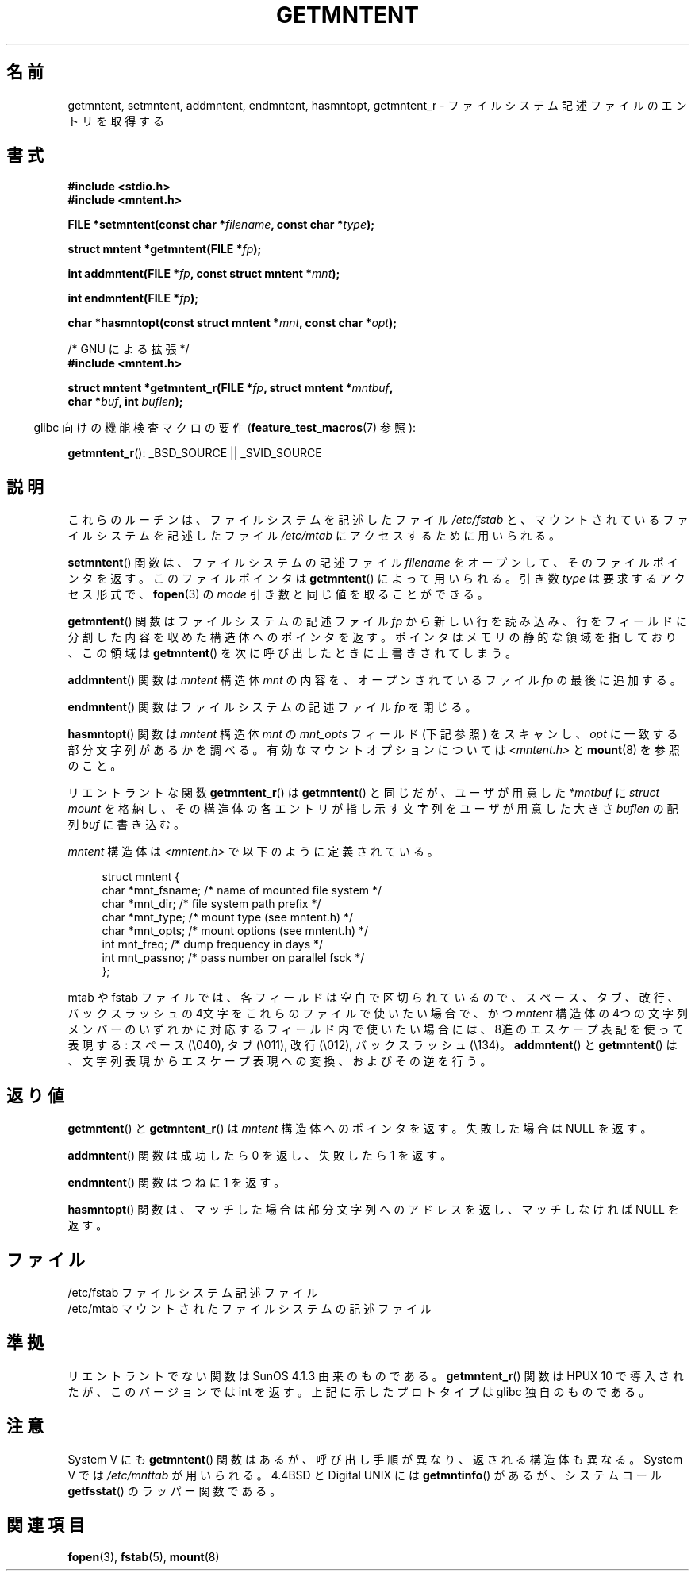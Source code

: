 .\" Copyright 1993 David Metcalfe (david@prism.demon.co.uk)
.\"
.\" Permission is granted to make and distribute verbatim copies of this
.\" manual provided the copyright notice and this permission notice are
.\" preserved on all copies.
.\"
.\" Permission is granted to copy and distribute modified versions of this
.\" manual under the conditions for verbatim copying, provided that the
.\" entire resulting derived work is distributed under the terms of a
.\" permission notice identical to this one.
.\"
.\" Since the Linux kernel and libraries are constantly changing, this
.\" manual page may be incorrect or out-of-date.  The author(s) assume no
.\" responsibility for errors or omissions, or for damages resulting from
.\" the use of the information contained herein.  The author(s) may not
.\" have taken the same level of care in the production of this manual,
.\" which is licensed free of charge, as they might when working
.\" professionally.
.\"
.\" Formatted or processed versions of this manual, if unaccompanied by
.\" the source, must acknowledge the copyright and authors of this work.
.\"
.\" References consulted:
.\"     Linux libc source code
.\"     Lewine's _POSIX Programmer's Guide_ (O'Reilly & Associates, 1991)
.\"     386BSD man pages
.\" Modified Sat Jul 24 21:46:57 1993 by Rik Faith (faith@cs.unc.edu)
.\" Modified 961109, 031115, aeb
.\"
.\"*******************************************************************
.\"
.\" This file was generated with po4a. Translate the source file.
.\"
.\"*******************************************************************
.TH GETMNTENT 3 2009\-09\-15 "" "Linux Programmer's Manual"
.SH 名前
getmntent, setmntent, addmntent, endmntent, hasmntopt, getmntent_r \-
ファイルシステム記述ファイルのエントリを取得する
.SH 書式
.nf
\fB#include <stdio.h>\fP
\fB#include <mntent.h>\fP
.sp
\fBFILE *setmntent(const char *\fP\fIfilename\fP\fB, const char *\fP\fItype\fP\fB);\fP
.sp
\fBstruct mntent *getmntent(FILE *\fP\fIfp\fP\fB);\fP
.sp
\fBint addmntent(FILE *\fP\fIfp\fP\fB, const struct mntent *\fP\fImnt\fP\fB);\fP
.sp
\fBint endmntent(FILE *\fP\fIfp\fP\fB);\fP
.sp
\fBchar *hasmntopt(const struct mntent *\fP\fImnt\fP\fB, const char *\fP\fIopt\fP\fB);\fP
.sp
/* GNU による拡張 */
\fB#include <mntent.h>\fP
.sp
\fBstruct mntent *getmntent_r(FILE *\fP\fIfp\fP\fB, struct mntent *\fP\fImntbuf\fP\fB,\fP
\fB                           char *\fP\fIbuf\fP\fB, int \fP\fIbuflen\fP\fB);\fP
.fi
.sp
.in -4n
glibc 向けの機能検査マクロの要件 (\fBfeature_test_macros\fP(7)  参照):
.in
.sp
\fBgetmntent_r\fP(): _BSD_SOURCE || _SVID_SOURCE
.SH 説明
これらのルーチンは、ファイルシステムを記述したファイル \fI/etc/fstab\fP と、マウントされているファイルシステムを記述したファイル
\fI/etc/mtab\fP にアクセスするために用いられる。
.PP
\fBsetmntent\fP()  関数は、ファイルシステムの記述ファイル \fIfilename\fP をオープンして、
そのファイルポインタを返す。このファイルポインタは \fBgetmntent\fP()  によって用いられる。引き数 \fItype\fP
は要求するアクセス形式で、 \fBfopen\fP(3)  の \fImode\fP 引き数と同じ値を取ることができる。
.PP
\fBgetmntent\fP()  関数はファイルシステムの記述ファイル \fIfp\fP から新しい行を読
み込み、行をフィールドに分割した内容を収めた構造体へのポインタを返す。 ポインタはメモリの静的な領域を指しており、この領域は
\fBgetmntent\fP()  を次に呼び出したときに上書きされてしまう。
.PP
\fBaddmntent\fP()  関数は \fImntent\fP 構造体 \fImnt\fP の内容を、オープンされているファイル \fIfp\fP の最後に追加する。
.PP
\fBendmntent\fP()  関数はファイルシステムの記述ファイル \fIfp\fP を閉じる。
.PP
\fBhasmntopt\fP()  関数は \fImntent\fP 構造体 \fImnt\fP の \fImnt_opts\fP フィールド (下記 参照) をスキャンし、
\fIopt\fP に一致する部分文字列があるかを調べる。 有効なマウントオプションについては \fI<mntent.h>\fP と
\fBmount\fP(8)  を参照のこと。
.PP
リエントラントな関数 \fBgetmntent_r\fP()  は \fBgetmntent\fP()  と同じだが、 ユーザが用意した \fI*mntbuf\fP に
\fIstruct mount\fP を格納し、その構造体の各エントリが指し示す文字列を ユーザが用意した大きさ \fIbuflen\fP の配列 \fIbuf\fP
に書き込む。
.PP
\fImntent\fP 構造体は \fI<mntent.h>\fP で以下のように定義されている。
.sp
.in +4n
.nf
struct mntent {
    char *mnt_fsname;   /* name of mounted file system */
    char *mnt_dir;      /* file system path prefix */
    char *mnt_type;     /* mount type (see mntent.h) */
    char *mnt_opts;     /* mount options (see mntent.h) */
    int   mnt_freq;     /* dump frequency in days */
    int   mnt_passno;   /* pass number on parallel fsck */
};
.fi
.in

mtab や fstab ファイルでは、各フィールドは空白で区切られているので、 スペース、タブ、改行、バックスラッシュの 4文字をこれらのファイルで
使いたい場合で、かつ \fImntent\fP 構造体の 4つの文字列メンバーのいずれかに対応するフィールド内で
使いたい場合には、8進のエスケープ表記を使って表現する: スペース (\e040), タブ (\e011), 改行 (\e012), バックスラッシュ
(\e134)。 \fBaddmntent\fP()  と \fBgetmntent\fP()  は、文字列表現から エスケープ表現への変換、およびその逆を行う。
.SH 返り値
\fBgetmntent\fP()  と \fBgetmntent_r\fP()  は \fImntent\fP 構造体へのポインタを返す。 失敗した場合は NULL
を返す。
.PP
\fBaddmntent\fP()  関数は成功したら 0 を返し、失敗したら 1 を返す。
.PP
\fBendmntent\fP()  関数はつねに 1 を返す。
.PP
\fBhasmntopt\fP()  関数は、マッチした場合は部分文字列へのアドレスを返し、 マッチしなければ NULL を返す。
.SH ファイル
.nf
/etc/fstab          ファイルシステム記述ファイル
/etc/mtab           マウントされたファイルシステムの記述ファイル
.fi
.SH 準拠
リエントラントでない関数は SunOS 4.1.3 由来のものである。 \fBgetmntent_r\fP()  関数は HPUX 10
で導入されたが、このバージョンでは int を返す。 上記に示したプロトタイプは glibc 独自のものである。
.SH 注意
System V にも \fBgetmntent\fP()  関数はあるが、 呼び出し手順が異なり、返される構造体も異なる。 System V では
\fI/etc/mnttab\fP が用いられる。 4.4BSD と Digital UNIX には \fBgetmntinfo\fP()  があるが、
システムコール \fBgetfsstat\fP()  のラッパー関数である。
.SH 関連項目
\fBfopen\fP(3), \fBfstab\fP(5), \fBmount\fP(8)
